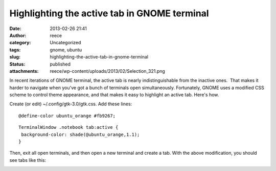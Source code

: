 Highlighting the active tab in GNOME terminal
#############################################
:date: 2013-02-26 21:41
:author: reece
:category: Uncategorized
:tags: gnome, ubuntu
:slug: highlighting-the-active-tab-in-gnome-terminal
:status: published
:attachments: reece/wp-content/uploads/2013/02/Selection_321.png

In recent iterations of GNOME terminal, the active tab is nearly
indistinguishable from the inactive ones.  That makes it harder to
navigate when you've got a bunch of terminals open simultaneously.
Fortunately, GNOME uses a modified CSS scheme to control theme
appearance, and that makes it easy to highlight an active tab. Here's
how.

Create (or edit) ~/.config/gtk-3.0/gtk.css. Add these lines:

::

    @define-color ubuntu_orange #fb9267;

::

    TerminalWindow .notebook tab:active {
     background-color: shade(@ubuntu_orange,1.1);
    }

Then, exit all open terminals, and then open a new terminal and create a
tab. With the above modification, you should see tabs like this:

|GNOME terminal tabs|

.. |GNOME terminal tabs| image:: http://harts.net/reece/wp-content/uploads/2013/02/Selection_321.png
   :class: aligncenter wp-image-476
   :width: 599px
   :height: 64px
   :target: http://harts.net/reece/wp-content/uploads/2013/02/Selection_321.png
